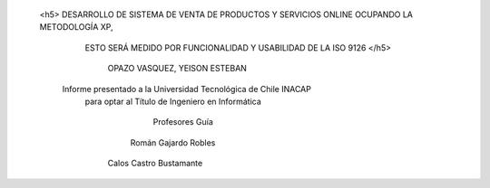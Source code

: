 




  
                <h5>     DESARROLLO DE SISTEMA DE VENTA DE PRODUCTOS Y SERVICIOS ONLINE OCUPANDO LA METODOLOGÍA XP, 
                                     ESTO SERÁ MEDIDO POR FUNCIONALIDAD Y USABILIDAD DE LA ISO 9126 </h5>







    
                                                   OPAZO VASQUEZ, YEISON ESTEBAN
  



                                 Informe presentado a la Universidad Tecnológica de Chile INACAP 
                                       para optar al Título de Ingeniero en Informática




                                                         Profesores Guía
                                                        Román Gajardo Robles 
                                                      Calos Castro Bustamante
